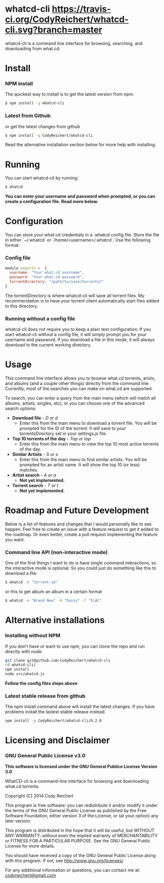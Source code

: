 #+STYLE: <style type="text/css"> #text-5-1 b { color: red } </style>

* whatcd-cli [[https://travis-ci.org/CodyReichert/whatcd-cli.svg?branch=master]] [[http://img.shields.io/badge/license-GNU%20GPLv3-red.svg]]
**** whatcd-cli is a command line interface for browsing, searching, and downloading from what.cd.

* Install
*** NPM install
   The quickest way to install is to get the latest version from npm:
   
   #+BEGIN_SRC bash
       $ npm install -g whatcd-cli
   #+END_SRC  

*** Latest from Github
   or get the latest changes from github

   #+BEGIN_SRC bash
       $ npm install -g CodyReichert/whatcd-cli
   #+END_SRC
   
Read the alternative installation section below for more help with installing.

* Running
   You can start whatcd-cli by running:

   #+BEGIN_SRC bash
         $ whatcd
   #+END_SRC

*You can enter your username and password when prompted, or you can create a configuration file. Read more below.*

* Configuration
  You can store your what.cd credentials in a .whatcd config file. Store the file in
  either `~/.whatcd` or `/home/<username>/.whatcd`. Use the following format:

*** Config file
  #+BEGIN_SRC javascript
      module.exports =  {
        username: "Your what.cd username",
        password: "Your what.cd password",
        torrentDirectory: "/path/to/save/torrents/"
      }
  #+END_SRC

  The torrentDirectory is where whatcd-cli will save all torrent files. My recommendation
  is to have your torrent client automatically start files added to this directory.

*** Running without a config file
   whatcd-cli does not require you to keep a plain text configuration. If you start whatcd-cli
   without a config file, it will simply prompt you for your username and password.
   If you download a file in this mode, it will always download to the current working directory.

* Usage
  This command line interface allows you to browse what.cd torrents, arists,
  and albums (and a couple other things) directly from the command line.
  Currently, most of the searches you can make on what.cd are supported.
  
  To search, you can enter a query from the main menu (which will match all
  albums, artists, singles, etc), or you can choose one of the advanced search options:


   + *Download file* - /D or d/
      - Enter this from the main menu to download a torrent file. You will be prompted for the ID
        of the torrent. It will save to your torrentsDirectory set in your settings.js file.
   + *Top 10 torrents of the day* - /Top or top/
      - Enter this from the main menu to view the top 10 most active torrents of the day.
   + *Similar Artists* - /S or s/
      - Enter this from the main menu to find similar artists. You will be prompted for an artist name. It
        will show the top 10 (or less) matches.
   + *Artist search* - /A or a/
      - *Not yet implemented.*
   + *Torrent search* - /T or t/
      - *Not yet implemented.*

* Roadmap and Future Development
  Below is a list of features and changes that I would personally like to see happen.
  Feel free to create an issue with a feature request to get it added to the roadmap.
  Or even better, create a pull request implementing the feature you want.

*** Command line API (non-interactive mode)
   One of the first things I want to do is have single command
   interactions, so the interactive mode is optional. So you could just
   do something like this to download a file:

   #+BEGIN_SRC bash
         $ whatcd -d "torrent-id"
   #+END_SRC

   or this to get album an album in a certain format

   #+BEGIN_SRC bash
       $ whatcd -a "Brand New" -b "Daisy" -f "FLAC"
   #+END_SRC

* Alternative installations
*** Installing without NPM 
   If you don't have or want to use npm, you can clone the repo and run directly with node:

   #+BEGIN_SRC bash
       git clone git@github.com:CodyReichert/whatcd-cli
       cd whatcd-cli/
       npm install
       node src/whatcd.js
   #+END_SRC

   *Follow the config files steps above*

*** Latest stable release from github
   The npm install command above will install the latest changes. If you have problems
   install the lastest stable release instead.

   #+BEGIN_SRC bash
       npm install -g CodyReichert/whatcd-cli/0.2.0
   #+END_SRC

* Licensing and Disclaimer
*** GNU General Public License v3.0

   *This software is licensed under the GNU General Publice License Version 3.0*
   
   WhatCD-cli is a command-line interface for browsing and downloading what.cd torrents.
   
   Copyright (C) 2014 Cody Reichert
   
   This program is free software: you can redistribute it and/or modify
   it under the terms of the GNU General Public License as published by
   the Free Software Foundation, either version 3 of the License, or
   (at your option) any later version.
   
   This program is distributed in the hope that it will be useful,
   but WITHOUT ANY WARRANTY; without even the implied warranty of
   MERCHANTABILITY or FITNESS FOR A PARTICULAR PURPOSE.  See the
   GNU General Public License for more details.
   
   You should have received a copy of the GNU General Public License
   along with this program.  If not, see
   [[http://www.gnu.org/licenses/]]
   
   For any additional information or questions, you can contact me
   at: [[mailto:codyreichert@gmail.com][codyreichert@gmail.com]]
